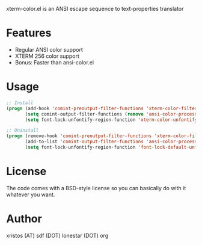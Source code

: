 xterm-color.el is an ANSI escape sequence to text-properties translator

* Features
  - Regular ANSI color support
  - XTERM 256 color support
  - Bonus: Faster than ansi-color.el

* Usage 
#+BEGIN_SRC emacs-lisp
  ;; Install
  (progn (add-hook 'comint-preoutput-filter-functions 'xterm-color-filter)
         (setq comint-output-filter-functions (remove 'ansi-color-process-output comint-output-filter-functions))
         (setq font-lock-unfontify-region-function 'xterm-color-unfontify-region))
  
  ;; Uninstall
  (progn (remove-hook 'comint-preoutput-filter-functions 'xterm-color-filter)
         (add-to-list 'comint-output-filter-functions 'ansi-color-process-output)
         (setq font-lock-unfontify-region-function 'font-lock-default-unfontify-region))
  
#+END_SRC

* License
The code comes with a BSD-style license so you can basically do with it
whatever you want.

* Author
xristos (AT) sdf (DOT) lonestar (DOT) org
